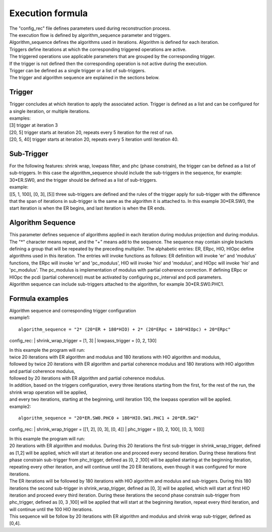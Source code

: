 .. _formula:

=================
Execution formula
=================
| The "config_rec" file defines parameters used during reconstruction process.
| The execution flow is defined by algorithm_sequence parameter and triggers.
| Algorithm_sequence defines the algorithms used in iterations. Algorithm is defined for each iteration.
| Triggers define iterations at which the corresponding triggered operations are active.
| The triggered operations use applicable parameters that are grouped by the corresponding trigger.
| If the trigger is not defined then the corresponding operation is not active during the execution.
| Trigger can be defined as a single trigger or a list of sub-triggers.
| The trigger and algorithm sequence are explained in the sections below.

Trigger
=======
| Trigger concludes at which iteration to apply the associated action. Trigger is defined as a list and can be configured for a single iteration, or multiple iterations.
| examples:
| [3] trigger at iteration 3
| [20, 5] trigger starts at iteration 20, repeats every 5 iteration for the rest of run.
| [20, 5, 40] trigger starts at iteration 20, repeats every 5 iteration until iteration 40.

Sub-Trigger
===========
| For the following features: shrink wrap, lowpass filter, and phc (phase constrain), the trigger can be defined as a list of sub-triggers. In this case the algorithm_sequence should include the sub-triggers in the sequence, for example: 30*ER.SW0, and the trigger should be defined as a list of sub-triggers.
| example:
| [[5, 1, 100], [0, 3], [5]] three sub-triggers are defined and the rules of the trigger apply for sub-trigger with the difference that the span of iterations in sub-trigger is the same as the algorithm it is attached to. In this example 30*ER.SW0, the start iteration is when the ER begins, and last iteration is when the ER ends.

Algorithm Sequence
==================
| This parameter defines sequence of algorithms applied in each iteration during modulus projection and during modulus. The "*" character means repeat, and the "+" means add to the sequence. The sequence may contain single brackets defining a group that will be repeated by the preceding multiplier. The alphabetic entries: ER, ERpc, HIO, HIOpc define algorithms used in this iteration. The entries will invoke functions as follows: ER definition will invoke 'er' and 'modulus' functions, the ERpc will invoke 'er' and 'pc_modulus', HIO will invoke 'hio' and 'modulus', and HIOpc will invoke 'hio' and 'pc_modulus'. The pc_modulus is implementation of modulus with partial coherence correction. If defining ERpc or HIOpc the pcdi (partial coherence)) must be activated by configuring pc_interval and pcdi parameters.
| Algorithm sequence can include sub-triggers attached to the algorithm, for example 30*ER.SW0.PHC1.

Formula examples
================
| Algorithm sequence and corresponding trigger configuration
| example1:
::

    algorithm_sequence = "2* (20*ER + 180*HIO) + 2* (20*ERpc + 180*HIOpc) + 20*ERpc"

config_rec:
| shrink_wrap_trigger = [1, 3]
| lowpass_trigger = [0, 2, 130]

| In this example the program will run:
| twice 20 iterations with ER algorithm and modulus and 180 iterations with HIO algorithm and modulus,
| followed by twice 20 iterations with ER algorithm and partial coherence modulus and 180 iterations with HIO algorithm and partial coherence modulus,
| followed by 20 iterations with ER algorithm and partial coherence modulus.
| In addition, based on the triggers configuration, every three iterations starting from the first, for the rest of the run, the shrink wrap operation will be applied,
| and every two iterations, starting at the beginning, until iteration 130, the lowpass operation will be applied.

| example2:
::

    algorithm_sequence = "20*ER.SW0.PHC0 + 180*HIO.SW1.PHC1 + 20*ER.SW2"

config_rec:
| shrink_wrap_trigger = [[1, 2], [0, 3], [0, 4]]
| phc_trigger = [[0, 2, 100], [0, 3, 100]]

| In this example the program will run:
| 20 iterations with ER algorithm and modulus. During this 20 iterations the first sub-trigger in shrink_wrap_trigger, defined as [1,2] will be applied, which will start at iteration one and proceed every second iteration. During these iterations first phase constrain sub-trigger from phc_trigger, defined as [0, 2 ,100] will be applied starting at the beginning iteration, repeating every other iteration, and will continue until the 20 ER iterations, even though it was configured for more iterations.
| The ER iterations will be followed by 180 iterations with HIO algorithm and modulus and sub-triggers. During this 180 iterations the second sub-trigger in shrink_wrap_trigger, defined as [0, 3] will be applied, which will start at first HIO iteration and proceed every third iteration. During these iterations the second phase constrain sub-trigger from phc_trigger, defined as [0, 3 ,100] will be applied that will start at the beginning iteration, repeat every third iteration, and will continue until the 100 HIO iterations.
| This sequence will be follow by 20 iterations with ER algorithm and modulus and shrink wrap sub-trigger, defined as [0,4].
